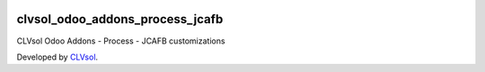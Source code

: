 .. image:: https://img.shields.io/badge/licence-AGPL--3-blue.svg
   :target: http://www.gnu.org/licenses/agpl-3.0-standalone.html
   :alt: License: AGPL-3

================================
clvsol_odoo_addons_process_jcafb
================================

CLVsol Odoo Addons - Process - JCAFB customizations

Developed by `CLVsol <https://github.com/CLVsol>`_.
